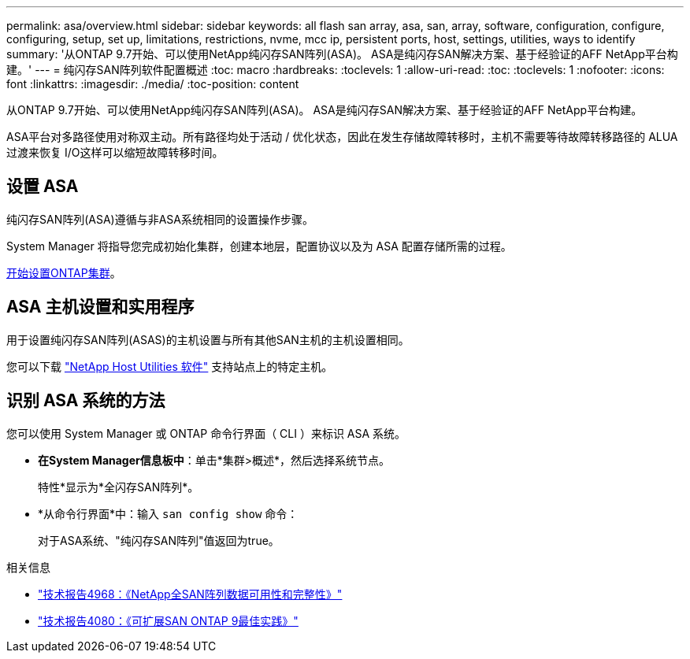 ---
permalink: asa/overview.html 
sidebar: sidebar 
keywords: all flash san array, asa, san, array, software, configuration, configure, configuring, setup, set up, limitations, restrictions, nvme, mcc ip, persistent ports, host, settings, utilities, ways to identify 
summary: '从ONTAP 9.7开始、可以使用NetApp纯闪存SAN阵列(ASA)。  ASA是纯闪存SAN解决方案、基于经验证的AFF NetApp平台构建。' 
---
= 纯闪存SAN阵列软件配置概述
:toc: macro
:hardbreaks:
:toclevels: 1
:allow-uri-read: 
:toc: 
:toclevels: 1
:nofooter: 
:icons: font
:linkattrs: 
:imagesdir: ./media/
:toc-position: content


[role="lead"]
从ONTAP 9.7开始、可以使用NetApp纯闪存SAN阵列(ASA)。  ASA是纯闪存SAN解决方案、基于经验证的AFF NetApp平台构建。

ASA平台对多路径使用对称双主动。所有路径均处于活动 / 优化状态，因此在发生存储故障转移时，主机不需要等待故障转移路径的 ALUA 过渡来恢复 I/O这样可以缩短故障转移时间。



== 设置 ASA

纯闪存SAN阵列(ASA)遵循与非ASA系统相同的设置操作步骤。

System Manager 将指导您完成初始化集群，创建本地层，配置协议以及为 ASA 配置存储所需的过程。

xref:../software_setup/concept_decide_whether_to_use_ontap_cli.html[开始设置ONTAP集群]。



== ASA 主机设置和实用程序

用于设置纯闪存SAN阵列(ASAS)的主机设置与所有其他SAN主机的主机设置相同。

您可以下载 link:https://mysupport.netapp.com/NOW/cgi-bin/software["NetApp Host Utilities 软件"^] 支持站点上的特定主机。



== 识别 ASA 系统的方法

您可以使用 System Manager 或 ONTAP 命令行界面（ CLI ）来标识 ASA 系统。

* *在System Manager信息板中*：单击*集群>概述*，然后选择系统节点。
+
特性*显示为*全闪存SAN阵列*。

* *从命令行界面*中：输入 `san config show` 命令：
+
对于ASA系统、"纯闪存SAN阵列"值返回为true。



.相关信息
* link:https://www.netapp.com/pdf.html?item=/media/85671-tr-4968.pdf["技术报告4968：《NetApp全SAN阵列数据可用性和完整性》"^]
* link:http://www.netapp.com/us/media/tr-4080.pdf["技术报告4080：《可扩展SAN ONTAP 9最佳实践》"^]

